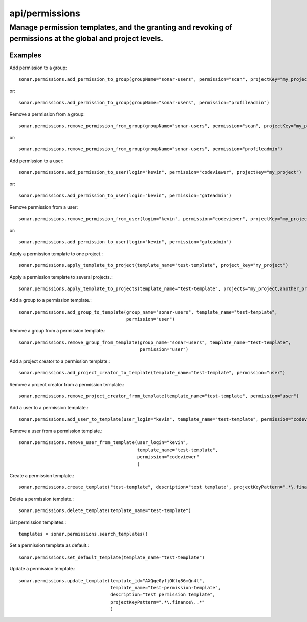 ===============
api/permissions
===============

Manage permission templates, and the granting and revoking of permissions at the global and project levels.
___________________________________________________________________________________________________________

Examples
--------

Add permission to a group::

    sonar.permissions.add_permission_to_group(groupName="sonar-users", permission="scan", projectKey="my_project")

or::

    sonar.permissions.add_permission_to_group(groupName="sonar-users", permission="profileadmin")

Remove a permission from a group::

    sonar.permissions.remove_permission_from_group(groupName="sonar-users", permission="scan", projectKey="my_project")

or::

    sonar.permissions.remove_permission_from_group(groupName="sonar-users", permission="profileadmin")

Add permission to a user::

    sonar.permissions.add_permission_to_user(login="kevin", permission="codeviewer", projectKey="my_project")

or::

    sonar.permissions.add_permission_to_user(login="kevin", permission="gateadmin")

Remove permission from a user::

    sonar.permissions.remove_permission_from_user(login="kevin", permission="codeviewer", projectKey="my_project")

or::

    sonar.permissions.add_permission_to_user(login="kevin", permission="gateadmin")

Apply a permission template to one project.::

    sonar.permissions.apply_template_to_project(template_name="test-template", project_key="my_project")

Apply a permission template to several projects.::

    sonar.permissions.apply_template_to_projects(template_name="test-template", projects="my_project,another_project")

Add a group to a permission template.::

    sonar.permissions.add_group_to_template(group_name="sonar-users", template_name="test-template",
                                            permission="user")

Remove a group from a permission template.::

    sonar.permissions.remove_group_from_template(group_name="sonar-users", template_name="test-template",
                                                 permission="user")

Add a project creator to a permission template.::

    sonar.permissions.add_project_creator_to_template(template_name="test-template", permission="user")

Remove a project creator from a permission template.::

    sonar.permissions.remove_project_creator_from_template(template_name="test-template", permission="user")

Add a user to a permission template.::

    sonar.permissions.add_user_to_template(user_login="kevin", template_name="test-template", permission="codeviewer")

Remove a user from a permission template.::

    sonar.permissions.remove_user_from_template(user_login="kevin",
                                                template_name="test-template",
                                                permission="codeviewer"
                                                )

Create a permission template.::

    sonar.permissions.create_template("test-template", description="test template", projectKeyPattern=".*\.finance\..*")

Delete a permission template.::

    sonar.permissions.delete_template(template_name="test-template")

List permission templates.::

    templates = sonar.permissions.search_templates()

Set a permission template as default.::

    sonar.permissions.set_default_template(template_name="test-template")

Update a permission template.::

    sonar.permissions.update_template(template_id="AXQqe0yfjOKlq86mQn4t",
                                      template_name="test-permission-template",
                                      description="test permission template",
                                      projectKeyPattern=".*\.finance\..*"
                                      )

